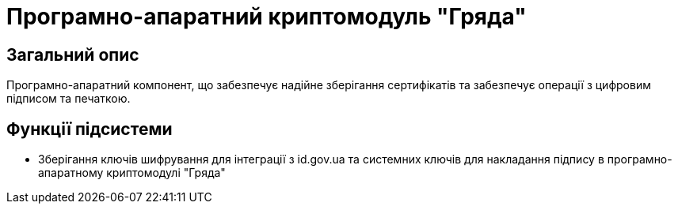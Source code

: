 = Програмно-апаратний криптомодуль "Гряда"

== Загальний опис

Програмно-апаратний компонент, що забезпечує надійне зберігання сертифікатів та забезпечує операції з цифровим підписом
та печаткою.

== Функції підсистеми

* Зберігання ключів шифрування для інтеграції з id.gov.ua та системних ключів для накладання підпису в програмно-апаратному
криптомодулі "Гряда"